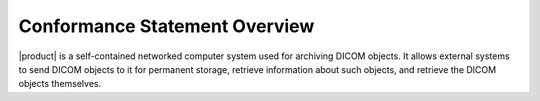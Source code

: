 Conformance Statement Overview
******************************

|product| is a self-contained networked computer system used for archiving DICOM objects. It allows external
systems to send DICOM objects to it for permanent storage, retrieve information about such objects, and retrieve
the DICOM objects themselves.

.. csv-table:: Table 1-1.: Network Services
   :header: "SOP Classes", "User", "Provider"
   :file: network-services.csv
